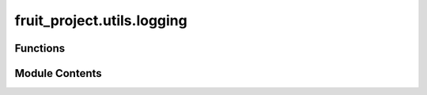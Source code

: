 fruit_project.utils.logging
===========================

.. py:module:: fruit_project.utils.logging


Functions
---------

.. autoapisummary::

   fruit_project.utils.logging.initwandb
   fruit_project.utils.logging.get_run_name
   fruit_project.utils.logging.log_images
   fruit_project.utils.logging.log_transforms
   fruit_project.utils.logging.log_training_time
   fruit_project.utils.logging.log_model_params
   fruit_project.utils.logging.log_class_value_counts
   fruit_project.utils.logging.log_checkpoint_artifact
   fruit_project.utils.logging.log_detection_confusion_matrix


Module Contents
---------------

.. py:function:: initwandb(cfg: omegaconf.DictConfig) -> wandb.sdk.wandb_run.Run

   Initializes a wandb run.

   :param cfg: Configuration object.
   :type cfg: DictConfig

   :returns: The wandb run object.
   :rtype: Run


.. py:function:: get_run_name(cfg: omegaconf.DictConfig) -> str

   Generates a run name based on the configuration.

   :param cfg: Configuration object.
   :type cfg: DictConfig

   :returns: The generated run name.
   :rtype: str


.. py:function:: log_images(run: wandb.sdk.wandb_run.Run, batch: Tuple[Dict, List], id2lbl: Dict, grid_size: Tuple[int, int] = (3, 3), mean: Optional[torch.Tensor] = None, std: Optional[torch.Tensor] = None) -> None

   Logs a grid of images with their bounding boxes to wandb.

   :param run: The wandb run object.
   :type run: Run
   :param batch: A single batch of data (processed_batch, targets).
   :type batch: Tuple[Dict, List]
   :param id2lbl: A dictionary mapping class IDs to labels.
   :type id2lbl: Dict
   :param grid_size: The grid size for displaying images. Defaults to (3, 3).
   :type grid_size: Tuple[int, int], optional
   :param mean: The mean used for normalization. Defaults to None.
   :type mean: Optional[torch.Tensor], optional
   :param std: The standard deviation used for normalization. Defaults to None.
   :type std: Optional[torch.Tensor], optional


.. py:function:: log_transforms(run: wandb.sdk.wandb_run.Run, batch: Tuple[Dict, List], grid_size: Tuple[int, int] = (3, 3), id2lbl: Optional[Dict] = None, transforms: Optional[Dict] = None, mean: Optional[torch.Tensor] = None, std: Optional[torch.Tensor] = None) -> None

   Logs a grid of transformed images with their bounding boxes to wandb.

   :param run: The wandb run object.
   :type run: Run
   :param batch: A single batch of data (processed_batch, targets).
   :type batch: Tuple[Dict, List]
   :param grid_size: The grid size for displaying images. Defaults to (3, 3).
   :type grid_size: Tuple[int, int], optional
   :param id2lbl: A dictionary mapping class IDs to labels. Defaults to None.
   :type id2lbl: Optional[Dict], optional
   :param transforms: The transforms applied. Defaults to None.
   :type transforms: Optional[Dict], optional
   :param mean: The mean used for normalization. Defaults to None.
   :type mean: Optional[torch.Tensor], optional
   :param std: The standard deviation used for normalization. Defaults to None.
   :type std: Optional[torch.Tensor], optional


.. py:function:: log_training_time(run: wandb.sdk.wandb_run.Run, start_time: float) -> None

   Logs the elapsed training time.

   :param run: The wandb run object.
   :type run: Run
   :param start_time: The start time of training.
   :type start_time: float


.. py:function:: log_model_params(run: wandb.sdk.wandb_run.Run, model: torch.nn.Module) -> None

   Logs the total and trainable parameters of a model.

   :param run: The wandb run object.
   :type run: Run
   :param model: The model.
   :type model: nn.Module


.. py:function:: log_class_value_counts(run: wandb.sdk.wandb_run.Run, samples: List[Tuple[str, str]], stage: str = 'Train') -> None

   Logs the class distribution of a dataset.

   :param run: The wandb run object.
   :type run: Run
   :param samples: A list of samples (e.g., [(image, label), ...]).
   :type samples: List[Tuple[Any, Any]]
   :param stage: The dataset stage (e.g., 'Train', 'Test'). Defaults to "Train".
   :type stage: str, optional


.. py:function:: log_checkpoint_artifact(run: wandb.sdk.wandb_run.Run, path: str, name: str, epoch: int, wait: bool = False) -> None

   Logs a model checkpoint as a wandb artifact.

   :param run: The wandb run object.
   :type run: Run
   :param path: The path to the checkpoint file.
   :type path: str
   :param name: The name of the artifact.
   :type name: str
   :param epoch: The epoch number.
   :type epoch: int
   :param wait: Whether to wait for the artifact to be uploaded. Defaults to False.
   :type wait: bool, optional


.. py:function:: log_detection_confusion_matrix(run: wandb.sdk.wandb_run.Run, cm_object: fruit_project.utils.metrics.ConfusionMatrix, class_names: List[str]) -> None

   Logs a detection confusion matrix plot to wandb.

   :param run: The wandb run object.
   :type run: Run
   :param cm_object: The confusion matrix object.
   :type cm_object: ConfusionMatrix
   :param class_names: The list of class names.
   :type class_names: List[str]


